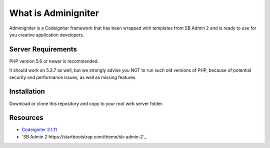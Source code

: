 ###################
What is Adminigniter
###################

Adminigniter is a Codeigniter framework that has been wrapped with templates 
from SB Admin 2 and is ready to use for you creative application developers.

*******************
Server Requirements
*******************

PHP version 5.6 or newer is recommended.

It should work on 5.3.7 as well, but we strongly advise you NOT to run
such old versions of PHP, because of potential security and performance
issues, as well as missing features.

************
Installation
************

Download or clone this repository and copy to your root web server folder.

*********
Resources
*********

-  `Codeigniter 3.1.11 <https://codeigniter.com>`_
-  `SB Admin 2 https://startbootstrap.com/theme/sb-admin-2`_
